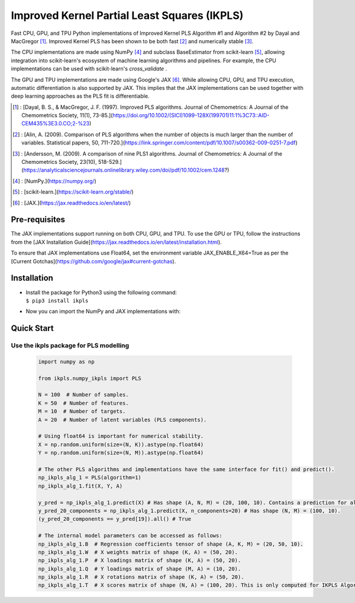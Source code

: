 Improved Kernel Partial Least Squares (IKPLS)
=============================================

Fast CPU, GPU, and TPU Python implementations of Improved Kernel PLS Algorithm #1 and Algorithm #2 by Dayal and MacGregor [1]_. Improved Kernel PLS has been shown to be both fast [2]_ and numerically stable [3]_.

The CPU implementations are made using NumPy [4]_ and subclass BaseEstimator from scikit-learn [5]_, allowing integration into scikit-learn's ecosystem of machine learning algorithms and pipelines. For example, the CPU implementations can be used with scikit-learn's `cross_validate` .

The GPU and TPU implementations are made using Google's JAX [6]_. While allowing CPU, GPU, and TPU execution, automatic differentiation is also supported by JAX. This implies that the JAX implementations can be used together with deep learning approaches as the PLS fit is differentiable.

.. [1] : [Dayal, B. S., & MacGregor, J. F. (1997). Improved PLS algorithms. Journal of Chemometrics: A Journal of the Chemometrics Society, 11(1), 73-85.](https://doi.org/10.1002/(SICI)1099-128X(199701)11:1%3C73::AID-CEM435%3E3.0.CO;2-%23)
.. [2] : [Alin, A. (2009). Comparison of PLS algorithms when the number of objects is much larger than the number of variables. Statistical papers, 50, 711-720.](https://link.springer.com/content/pdf/10.1007/s00362-009-0251-7.pdf)
.. [3] : [Andersson, M. (2009). A comparison of nine PLS1 algorithms. Journal of Chemometrics: A Journal of the Chemometrics Society, 23(10), 518-529.](https://analyticalsciencejournals.onlinelibrary.wiley.com/doi/pdf/10.1002/cem.1248?)
.. [4] : [NumPy.](https://numpy.org/)
.. [5] : [scikit-learn.](https://scikit-learn.org/stable/)
.. [6] : [JAX.](https://jax.readthedocs.io/en/latest/)

Pre-requisites
--------------

The JAX implementations support running on both CPU, GPU, and TPU. To use the GPU or TPU, follow the instructions from the [JAX Installation Guide](https://jax.readthedocs.io/en/latest/installation.html).

To ensure that JAX implementations use Float64, set the environment variable JAX_ENABLE_X64=True as per the [Current Gotchas](https://github.com/google/jax#current-gotchas).

Installation
------------

-  | Install the package for Python3 using the following command:
   | ``$ pip3 install ikpls``
-  |  Now you can import the NumPy and JAX implementations with:
.. code:: python
    from ikpls.numpy_ikpls import PLS as NpPLS
    from ikpls.jax_ikpls_alg_1 import PLS as JAXPLS_Alg_1
    from ikpls.jax_ikpls_alg_2 import PLS as JAXPLS_Alg_2


Quick Start
-----------
Use the ikpls package for PLS modelling
~~~~~~~~~~~~~~~~~~~~~~~~~~~~~~~~~~~~~~~~~~~~~~~	

  .. code:: python

    import numpy as np

    from ikpls.numpy_ikpls import PLS

    N = 100  # Number of samples.
    K = 50  # Number of features.
    M = 10  # Number of targets.
    A = 20  # Number of latent variables (PLS components).

    # Using float64 is important for numerical stability.
    X = np.random.uniform(size=(N, K)).astype(np.float64)
    Y = np.random.uniform(size=(N, M)).astype(np.float64)

    # The other PLS algorithms and implementations have the same interface for fit() and predict().
    np_ikpls_alg_1 = PLS(algorithm=1)
    np_ikpls_alg_1.fit(X, Y, A)

    y_pred = np_ikpls_alg_1.predict(X) # Has shape (A, N, M) = (20, 100, 10). Contains a prediction for all possible number of components up to and including A.
    y_pred_20_components = np_ikpls_alg_1.predict(X, n_components=20) # Has shape (N, M) = (100, 10).
    (y_pred_20_components == y_pred[19]).all() # True

    # The internal model parameters can be accessed as follows:
    np_ikpls_alg_1.B  # Regression coefficients tensor of shape (A, K, M) = (20, 50, 10).
    np_ikpls_alg_1.W  # X weights matrix of shape (K, A) = (50, 20).
    np_ikpls_alg_1.P  # X loadings matrix of shape (K, A) = (50, 20).
    np_ikpls_alg_1.Q  # Y loadings matrix of shape (M, A) = (10, 20).
    np_ikpls_alg_1.R  # X rotations matrix of shape (K, A) = (50, 20).
    np_ikpls_alg_1.T  # X scores matrix of shape (N, A) = (100, 20). This is only computed for IKPLS Algorithm #1.